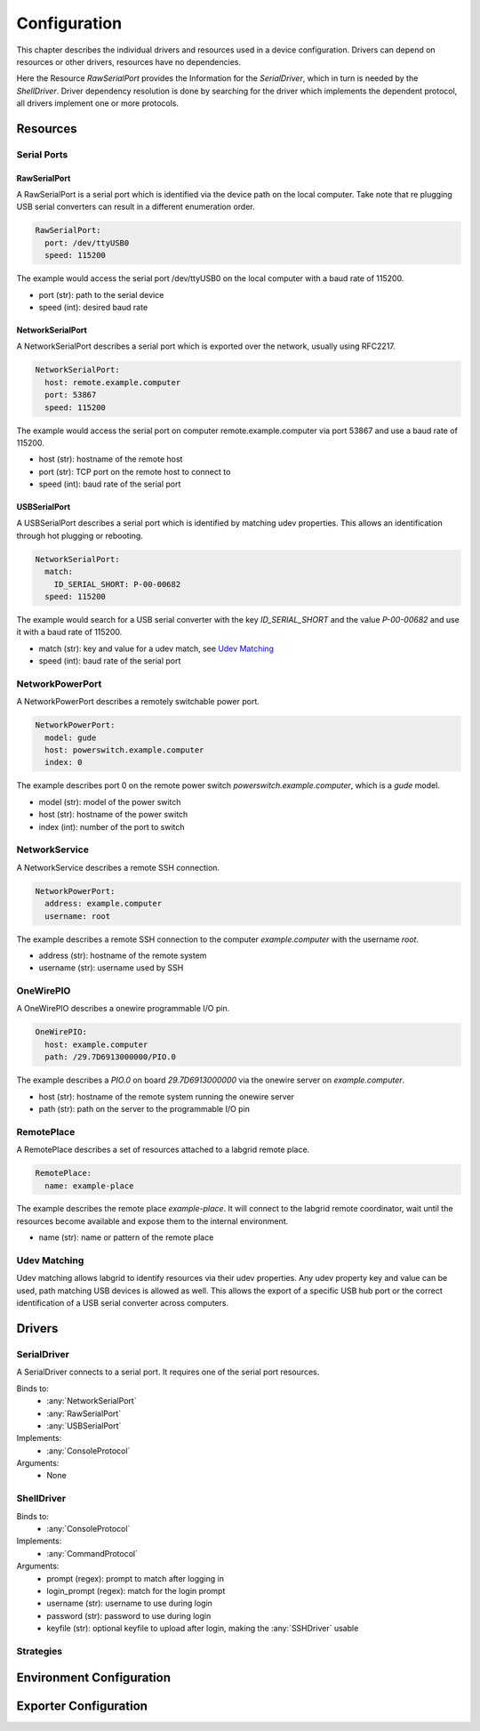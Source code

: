 Configuration
=============
This chapter describes the individual drivers and resources used in a device
configuration.
Drivers can depend on resources or other drivers, resources
have no dependencies.

.. image:: res/config_graph.svg
   :width: 50%

Here the Resource `RawSerialPort` provides the Information for the
`SerialDriver`, which in turn is needed by the `ShellDriver`.
Driver dependency resolution is done by searching for the driver which
implements the dependent protocol, all drivers implement one or more protocols.

Resources
---------

Serial Ports
~~~~~~~~~~~~

RawSerialPort
+++++++++++++
A RawSerialPort is a serial port which is identified via the device path on the
local computer.
Take note that re plugging USB serial converters can result in a different
enumeration order.

.. code-block:: yaml

   RawSerialPort:
     port: /dev/ttyUSB0
     speed: 115200

The example would access the serial port /dev/ttyUSB0 on the local computer with
a baud rate of 115200.

- port (str): path to the serial device
- speed (int): desired baud rate

NetworkSerialPort
+++++++++++++++++
A NetworkSerialPort describes a serial port which is exported over the network,
usually using RFC2217.

.. code-block:: yaml

   NetworkSerialPort:
     host: remote.example.computer
     port: 53867
     speed: 115200

The example would access the serial port on computer remote.example.computer via
port 53867 and use a baud rate of 115200.

- host (str): hostname of the remote host
- port (str): TCP port on the remote host to connect to
- speed (int): baud rate of the serial port

USBSerialPort
+++++++++++++
A USBSerialPort describes a serial port which is identified by matching udev
properties. This allows an identification through hot plugging or rebooting.

.. code-block:: yaml

   NetworkSerialPort:
     match:
       ID_SERIAL_SHORT: P-00-00682
     speed: 115200

The example would search for a USB serial converter with the key
`ID_SERIAL_SHORT` and the value `P-00-00682` and use it with a baud rate
of 115200.

- match (str): key and value for a udev match, see `Udev Matching`_
- speed (int): baud rate of the serial port

NetworkPowerPort
~~~~~~~~~~~~~~~~
A NetworkPowerPort describes a remotely switchable power port.

.. code-block:: yaml

   NetworkPowerPort:
     model: gude
     host: powerswitch.example.computer
     index: 0

The example describes port 0 on the remote power switch
`powerswitch.example.computer`, which is a `gude` model.

- model (str): model of the power switch
- host (str): hostname of the power switch 
- index (int): number of the port to switch

NetworkService
~~~~~~~~~~~~~~
A NetworkService describes a remote SSH connection.

.. code-block:: yaml

   NetworkPowerPort:
     address: example.computer
     username: root

The example describes a remote SSH connection to the computer `example.computer`
with the username `root`.

- address (str): hostname of the remote system
- username (str): username used by SSH

OneWirePIO
~~~~~~~~~~
A OneWirePIO describes a onewire programmable I/O pin.

.. code-block:: yaml

   OneWirePIO:
     host: example.computer
     path: /29.7D6913000000/PIO.0

The example describes a `PIO.0` on board `29.7D6913000000` via the onewire
server on `example.computer`.

- host (str): hostname of the remote system running the onewire server
- path (str): path on the server to the programmable I/O pin


RemotePlace
~~~~~~~~~~~
A RemotePlace describes a set of resources attached to a labgrid remote place.

.. code-block:: yaml

   RemotePlace:
     name: example-place

The example describes the remote place `example-place`. It will connect to the
labgrid remote coordinator, wait until the resources become available and expose
them to the internal environment. 

- name (str): name or pattern of the remote place

Udev Matching
~~~~~~~~~~~~~
Udev matching allows labgrid to identify resources via their udev properties.
Any udev property key and value can be used, path matching USB devices is
allowed as well. This allows the export of a specific USB hub port or the
correct identification of a USB serial converter across computers.

Drivers
-------

SerialDriver
~~~~~~~~~~~~
A SerialDriver connects to a serial port. It requires one of the serial port
resources.

Binds to:
  - :any:`NetworkSerialPort`
  - :any:`RawSerialPort`
  - :any:`USBSerialPort`

Implements:
  - :any:`ConsoleProtocol`

Arguments:
  - None

ShellDriver
~~~~~~~~~~~

Binds to:
  - :any:`ConsoleProtocol`

Implements:
  - :any:`CommandProtocol`

Arguments:
  - prompt (regex): prompt to match after logging in 
  - login_prompt (regex): match for the login prompt
  - username (str): username to use during login
  - password (str): password to use during login
  - keyfile (str): optional keyfile to upload after login, making the
    :any:`SSHDriver` usable

Strategies
~~~~~~~~~~

Environment Configuration
-------------------------

Exporter Configuration
----------------------

